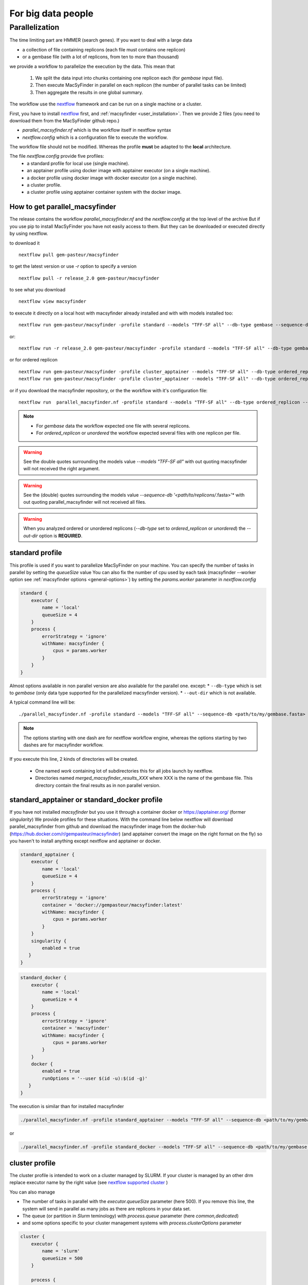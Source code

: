 .. MacSyLib - python library that provide functions for
    detection of macromolecular systems in protein datasets
    using systems modelling and similarity search.
    Authors: Sophie Abby, Bertrand Néron
    Copyright © 2014-2025 Institut Pasteur (Paris) and CNRS.
    See the COPYRIGHT file for details
    MacsyLib is distributed under the terms of the GNU General Public License (GPLv3).
    See the COPYING file for details.


For big data people
===================

.. _parallel:

Parallelization
---------------

The time limiting part are HMMER (search genes).
If you want to deal with a large data

* a collection of file containing replicons (each file must contains one replicon)
* or a gembase file (with a lot of replicons, from ten to more than thousand)

we provide a workflow to parallelize the execution by the data.
This mean that

    #. We split the data input into chunks containing one replicon each (for *gembase* input file).
    #. Then execute MacSyFinder in parallel on each replicon (the number of parallel tasks can be limited)
    #. Then aggregate the results in one global summary.


.. digraph:: parallel_macsyfinder_gembase
    :caption: Diagram of the parallel_macsyfinder workflow on gembase input

    "gembase input" -> "MSF on replicon 1";
    "gembase input" -> "MSF on replicon 2";
    "gembase input" -> "MSF on replicon 3";
    "gembase input" -> "MSF on replicon n";
    "MSF on replicon 1" -> "merge results";
    "MSF on replicon 2" -> "merge results";
    "MSF on replicon 3" -> "merge results";
    "MSF on replicon n" -> "merge results";



.. digraph:: parallel_macsyfinder_gembase
    :caption: Diagram of the parallel_macsyfinder workflow on ordered or unordered replicon

    "file 1 input" -> "MSF on replicon 1";
    "file 2 input" -> "MSF on replicon 2";
    "file 3 input" -> "MSF on replicon 3";
    "file 4 input" -> "MSF on replicon n";
    "MSF on replicon 1" -> "merge results";
    "MSF on replicon 2" -> "merge results";
    "MSF on replicon 3" -> "merge results";
    "MSF on replicon n" -> "merge results";


The workflow use the `nextflow <https://www.nextflow.io/>`_ framework and can be run on a single machine or a cluster.

First, you have to install `nextflow <https://www.nextflow.io/>`_ first, and  :ref:`macsyfinder <user_installation>`.
Then we provide 2 files (you need to download them from the MacSyFinder github repo.)

- `parallel_macsyfinder.nf` which is the workflow itself in nextflow syntax
- `nextflow.config` which is a configuration file to execute the workflow.

The workflow file should not be modified.
Whereas the profile **must** be adapted to the **local** architecture.

The file `nextflow.config` provide five profiles:
    - a standard profile for local use (single machine).
    - an apptainer profile using docker image with apptainer executor (on a single machine).
    - a docker profile using docker image with docker executor (on a single machine).
    - a cluster profile.
    - a cluster profile using apptainer container system with the docker image.


How to get parallel_macsyfinder
"""""""""""""""""""""""""""""""

The release contains the workflow `parallel_macsyfinder.nf` and the `nextflow.config` at the top level of the archive
But if you use pip to install MacSyFinder you have not easily access to them.
But they can be downloaded or executed directly by using nextflow.

to download it ::

    nextflow pull gem-pasteur/macsyfinder

to get the latest version or use *-r*    option to specify a version ::

    nextflow pull -r release_2.0 gem-pasteur/macsyfinder

to see what you download ::

    nextflow view macsyfinder

to execute it directly on a local host with macsyfinder already installed and with with models installed too::

    nextflow run gem-pasteur/macsyfinder -profile standard --models "TFF-SF all" --db-type gembase --sequence-db <path/to/my/gembase.fasta>

or::

    nextflow run -r release_2.0 gem-pasteur/macsyfinder -profile standard --models "TFF-SF all" --db-type gembas --sequence-db <path/to/my/gembase.fasta>

or for ordered replicon ::

    nextflow run gem-pasteur/macsyfinder -profile cluster_apptainer --models "TFF-SF all" --db-type ordered_replicon --sequence-db '<path/to/replicons/*.fasta>' --outdir <my_results>
    nextflow run gem-pasteur/macsyfinder -profile cluster_apptainer --models "TFF-SF all" --db-type ordered_replicon --sequence-db 'file1.fasta,file2.fasta,file3.fst' --outdir <my_results>

or if you download the macsyfinder repository, or the the workflow with it's configuration file::

    nextflow run  parallel_macsyfinder.nf -profile standard --models "TFF-SF all" --db-type ordered_replicon --sequence-db 'data/base/split/GCF_*.fasta' --outdir GCF


.. note::
    * For *gembase* data the workflow expected one file with several replicons.
    * For *ordered_replicon* or *unordered* the workflow expected several files with one replicon per file.

.. warning::
    See the double quotes surrounding the models value *--models "TFF-SF all"* with out quoting
    macsyfinder will not received the right argument.

.. warning::
    See the (double) quotes surrounding the models value *--sequence-db '<path/to/replicons/*.fasta>'* with out quoting
    parallel_macsyfinder will not received all files.

.. warning::
    When you analyzed ordered or unordered replicons (*--db-type* set to *ordered_replicon* or *unordered*)
    the *--out-dir* option is **REQUIRED**.


standard profile
""""""""""""""""

This profile is used if you want to parallelize MacSyFinder on your machine.
You can specify the number of tasks in parallel by setting the *queueSize* value
You can also fix the number of cpu used by each task (macsyfinder --worker option see :ref:`macsyfinder options <general-options>`)
by setting the `params.worker` parameter in `nextflow.config`

.. code-block:: javascript

    standard {
        executor {
            name = 'local'
            queueSize = 4
        }
        process {
            errorStrategy = 'ignore'
            withName: macsyfinder {
                cpus = params.worker
            }
        }
    }

Almost options available in non parallel version are also available for the parallel one.
except:
* ``--db-type`` which is set to *gembase* (only data type supported for the parallelized macsyfinder version).
* ``--out-dir`` which is not available.

A typical command line will be::

    ./parallel_macsyfinder.nf -profile standard --models "TFF-SF all" --sequence-db <path/to/my/gembase.fasta>


.. note::
    The options starting with one dash are for nextflow workflow engine,
    whereas the options starting by two dashes are for macsyfinder workflow.



If you execute this line, 2 kinds of directories will be created.

    * One named `work` containing lot of subdirectories this for all jobs
      launch by nextflow.
    * Directories named `merged_macsyfinder_results_XXX` where XXX is the name of the gembase file.
      This directory contain the final results as in non parallel version.


standard_apptainer or standard_docker profile
"""""""""""""""""""""""""""""""""""""""""""""

If you have not installed *macsyfinder* but you use it through a container
docker or `https://apptainer.org/ <apptainer>`_ (former *singularity*)
We provide profiles for these situations.
With the command line below nextflow will download parallel_macsyfinder from github and
download the macsyfinder image from the docker-hub (https://hub.docker.com/r/gempasteur/macsyfinder)
(and apptainer convert the image on the right format on the fly)
so you haven't to install anything except nextflow and apptainer or docker.

.. code-block:: javascript

    standard_apptainer {
        executor {
            name = 'local'
            queueSize = 4
        }
        process {
            errorStrategy = 'ignore'
            container = 'docker://gempasteur/macsyfinder:latest'
            withName: macsyfinder {
                cpus = params.worker
            }
        }
        singularity {
            enabled = true
       }
    }


.. code-block:: javascript

    standard_docker {
        executor {
            name = 'local'
            queueSize = 4
        }
        process {
            errorStrategy = 'ignore'
            container = 'macsyfinder'
            withName: macsyfinder {
                cpus = params.worker
            }
        }
        docker {
            enabled = true
            runOptions = '--user $(id -u):$(id -g)'
       }
    }

The execution is similar than for installed macsyfinder

.. code-block:: bash

    ./parallel_macsyfinder.nf -profile standard_apptainer --models "TFF-SF all" --sequence-db <path/to/my/gembase.fasta>

or

.. code-block:: bash

    ./parallel_macsyfinder.nf -profile standard_docker --models "TFF-SF all" --sequence-db <path/to/my/gembase.fasta>


cluster profile
"""""""""""""""

The cluster profile is intended to work on a cluster managed by SLURM.
If your cluster is managed by an other drm replace executor name by the right value
(see `nextflow supported cluster <https://www.nextflow.io/docs/latest/executor.html>`_ )

You can also manage

- The number of tasks in parallel with the `executor.queueSize` parameter (here 500).
  If you remove this line, the system will send in parallel as many jobs as there are replicons in your data set.
- The queue (or partition in *Slurm* teminology) with `process.queue` parameter (here *common,dedicated*)
- and some options specific to your cluster management systems with `process.clusterOptions` parameter

.. code-block:: javascript

    cluster {
        executor {
            name = 'slurm'
            queueSize = 500
        }

        process {
            errorStrategy = 'ignore'
            queue = 'common,dedicated'
            clusterOptions = '--qos=fast'
            withName: macsyfinder {
                cpus = params.worker
            }
        }
    }

To run the parallel version on cluster, for instance on a cluster managed by slurm,
I can launch the main nextflow process in one slot. The parallelization and the submission on the other slots
is made by nextflow itself.
Below a command line to run parallel_macsyfinder and use 3 cpus per macsyfinder task,
each macsyfinder task can be executed on different machine, each macsyfinder task claim 2 cpus/cores
(cpu in *nextflow* terminology/ cores for hardware) to speed up the genes search.


.. code-block:: bash

    sbatch --qos fast -p common nextflow run parallel_macsyfinder.nf -profile cluster --models "TFF-SF all" --sequence-db <path/to/my/gembase.fasta> --worker 3


The results will be the same as describe in local execution.

cluster_apptainer profiles
""""""""""""""""""""""""""

You can also use the macsyfinder apptainer image on a cluster, for this use the profile *cluster_apptainer*.

.. code-block:: bash

    sbatch --qos fast -p common nextflow run  gem-pasteur/macsyfinder -profile cluster_apttainer --models "TFF-SF all" --sequence-db <path/to/my/gembase.fasta>

In the case of your cluster cannot reach the world wide web. you have to download the singularity image ::

    apptainer pull --name macsyfinder.simg docker://gempasteur/macsyfinder

Then move the image on your cluster
modify the nextflow.config to point on the location of the image, and adapt the cluster options
(executor, queue, ...) to your architecture

.. code-block:: javascript

     cluster_apptainer {
        executor {
            name = 'slurm'
            queueSize = 500
        }

        process {
            errorStrategy = 'ignore'
            container = '/path/to/macsyfinder.simg'
            queue = 'common,dedicated'
            clusterOptions = '--qos=fast'
            withName: macsyfinder {
                cpus = params.worker
            }
        }
        singularity {
            enabled = true
            runOptions = '-H $HOME -B /pasteur'
            autoMounts = false
       }
    }


then run it

.. code-block:: bash

    sbatch --qos fast -p common nextflow run  ./parallel_macsyfinder.nf -profile cluster_apptainer --models "TFF-SF all" --sequence-db <path/to/my/gembase.fasta>


If you want to have more details about the jobs execution you can add some options to generate report:

Execution report
""""""""""""""""
To enable the creation of this report add the ``-with-report`` command line option when
launching the pipeline execution. For example:

.. code-block:: bash

    nextflow run  ./parallel_macsyfinder.nf -profile standard -with-report [file name] --models "TFF-SF all" --sequence-db <path/to/my/gembase.fasta>

It creates an HTML execution report: a single document which includes many useful metrics about
a workflow execution. For further details see https://www.nextflow.io/docs/latest/tracing.html#execution-report

Trace report
""""""""""""

In order to create the execution trace file add the ``-with-trace`` command line option when launching the pipeline
execution. For example:

.. code-block:: bash

    nextflow run  ./parallel_macsyfinder.nf -profile standard -with-trace --models "TFF-SF all" --sequence-db <path/to/my/gembase.fasta>

It creates an HTML timeline for all processes executed in your pipeline.
For further details see https://www.nextflow.io/docs/latest/tracing.html#timeline-report

Timeline report
"""""""""""""""

To enable the creation of the timeline report add the ``-with-timeline``
command line option when launching the pipeline execution. For example:

.. code-block:: bash

    nextflow run  ./parallel_macsyfinder.nf -profile standard -with-timeline [file name] --models "TFF-SF all" --sequence-db <path/to/my/gembase.fasta> ...

It creates an execution tracing file that contains some useful information about
each process executed in your pipeline script, including: submission time, start time, completion time,
cpu and memory used. For further details see https://www.nextflow.io/docs/latest/tracing.html#trace-report


.. warning::

    When you run parallelize version of macsyfinder the hhm score for each genes can be different than in non parallel version.
    As hmmsearch use the size of the sequence database to compute the score.

